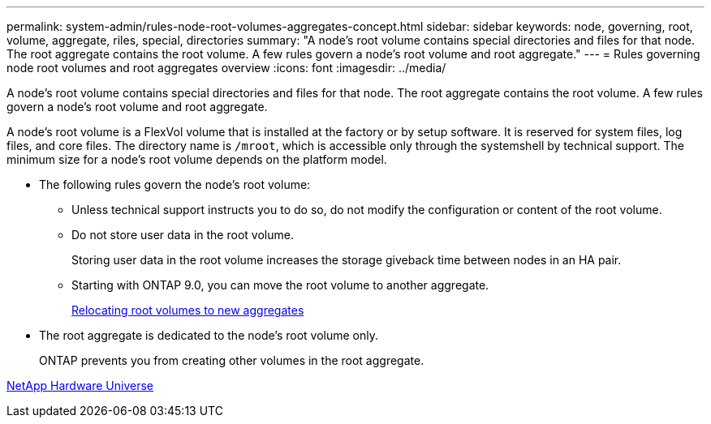---
permalink: system-admin/rules-node-root-volumes-aggregates-concept.html
sidebar: sidebar
keywords: node, governing, root, volume, aggregate, riles, special, directories
summary: "A node’s root volume contains special directories and files for that node. The root aggregate contains the root volume. A few rules govern a node’s root volume and root aggregate."
---
= Rules governing node root volumes and root aggregates overview 
:icons: font
:imagesdir: ../media/

[.lead]
A node's root volume contains special directories and files for that node. The root aggregate contains the root volume. A few rules govern a node's root volume and root aggregate.

A node's root volume is a FlexVol volume that is installed at the factory or by setup software. It is reserved for system files, log files, and core files. The directory name is `/mroot`, which is accessible only through the systemshell by technical support. The minimum size for a node's root volume depends on the platform model.

* The following rules govern the node's root volume:
 ** Unless technical support instructs you to do so, do not modify the configuration or content of the root volume.
 ** Do not store user data in the root volume.
+
Storing user data in the root volume increases the storage giveback time between nodes in an HA pair.

 ** Starting with ONTAP 9.0, you can move the root volume to another aggregate.
+
link:relocate-root-volumes-new-aggregates-task.md#[Relocating root volumes to new aggregates]
* The root aggregate is dedicated to the node's root volume only.
+
ONTAP prevents you from creating other volumes in the root aggregate.

https://hwu.netapp.com[NetApp Hardware Universe]
